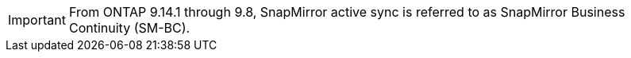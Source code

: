 [IMPORTANT]
From ONTAP 9.14.1 through 9.8, SnapMirror active sync is referred to as SnapMirror Business Continuity (SM-BC).

// snapmirror-active-sync/add-remove-consistency-group-task.adoc
// snapmirror-active-sync/create-relationship-fails-task.adoc 
// snapmirror-active-sync/mediator-install-task.adoc 
// snapmirror-active-sync/planned-failover-task.adoc 
// snapmirror-active-sync/protect-task.adoc 
// snapmirror-active-sync/recover-unplanned-failover-task.adoc 